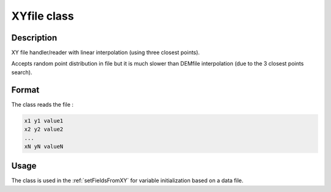 .. _XYfile:

XYfile class
============

Description
-----------

XY file handler/reader with linear interpolation (using three closest points).

Accepts random point distribution in file but it is much slower than DEMfile interpolation (due to
the 3 closest points search).

Format
------

The class reads the file :

.. code::

    x1 y1 value1
    x2 y2 value2
    ...
    xN yN valueN

Usage
-----

The class is used in the :ref:`setFieldsFromXY` for variable initialization based on a data file.

